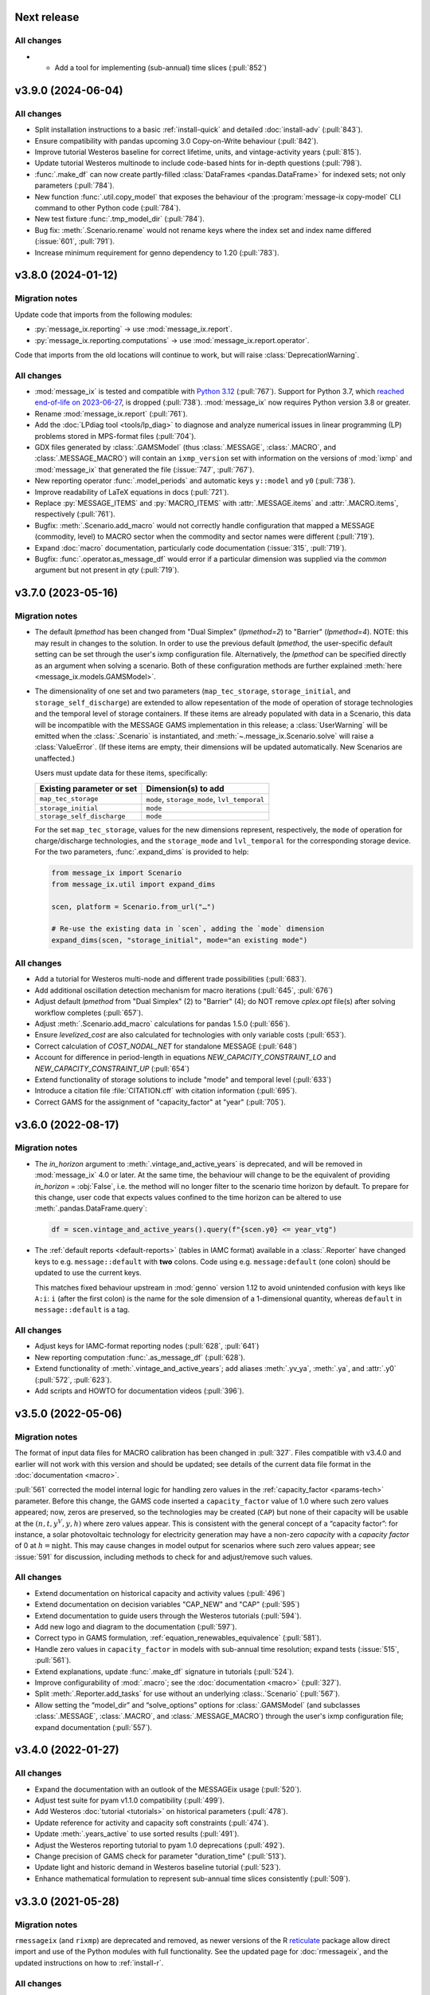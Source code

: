 Next release
============

All changes
-----------

- - Add a tool for implementing (sub-annual) time slices (:pull:`852`)

.. _v3.9.0:

v3.9.0 (2024-06-04)
===================

All changes
-----------

- Split installation instructions to a basic :ref:`install-quick` and detailed :doc:`install-adv` (:pull:`843`).
- Ensure compatibility with pandas upcoming 3.0 Copy-on-Write behaviour (:pull:`842`).
- Improve tutorial Westeros baseline for correct lifetime, units, and vintage-activity years (:pull:`815`).
- Update tutorial Westeros multinode to include code-based hints for in-depth questions (:pull:`798`).
- :func:`.make_df` can now create partly-filled :class:`DataFrames <pandas.DataFrame>` for indexed sets; not only parameters (:pull:`784`).
- New function :func:`.util.copy_model` that exposes the behaviour of the :program:`message-ix copy-model` CLI command to other Python code (:pull:`784`).
- New test fixture :func:`.tmp_model_dir` (:pull:`784`).
- Bug fix: :meth:`.Scenario.rename` would not rename keys where the index set and index name differed (:issue:`601`, :pull:`791`).
- Increase minimum requirement for genno dependency to 1.20 (:pull:`783`).

.. _v3.8.0:

v3.8.0 (2024-01-12)
===================

Migration notes
---------------

Update code that imports from the following modules:

- :py:`message_ix.reporting` → use :mod:`message_ix.report`.
- :py:`message_ix.reporting.computations` → use :mod:`message_ix.report.operator`.

Code that imports from the old locations will continue to work, but will raise :class:`DeprecationWarning`.

All changes
-----------

- :mod:`message_ix` is tested and compatible with `Python 3.12 <https://www.python.org/downloads/release/python-3120/>`__ (:pull:`767`).
  Support for Python 3.7, which `reached end-of-life on 2023-06-27 <https://peps.python.org/pep-0537/#lifespan>`__, is dropped (:pull:`738`).
  :mod:`message_ix` now requires Python version 3.8 or greater.
- Rename :mod:`message_ix.report` (:pull:`761`).
- Add the :doc:`LPdiag tool <tools/lp_diag>` to diagnose and analyze numerical issues in linear programming (LP) problems stored in MPS-format files (:pull:`704`).
- GDX files generated by :class:`.GAMSModel` (thus :class:`.MESSAGE`, :class:`.MACRO`, and :class:`.MESSAGE_MACRO`) will contain an ``ixmp_version`` set with information on the versions of :mod:`ixmp` and :mod:`message_ix` that generated the file (:issue:`747`, :pull:`767`).
- New reporting operator :func:`.model_periods` and automatic keys ``y::model`` and ``y0`` (:pull:`738`).
- Improve readability of LaTeX equations in docs (:pull:`721`).
- Replace :py:`MESSAGE_ITEMS` and :py:`MACRO_ITEMS` with :attr:`.MESSAGE.items` and :attr:`.MACRO.items`, respectively (:pull:`761`).
- Bugfix: :meth:`.Scenario.add_macro` would not correctly handle configuration that mapped a MESSAGE (commodity, level) to MACRO sector when the commodity and sector names were different (:pull:`719`).
- Expand :doc:`macro` documentation, particularly code documentation (:issue:`315`, :pull:`719`).
- Bugfix: :func:`.operator.as_message_df` would error if a particular dimension was supplied via the `common` argument but not present in `qty` (:pull:`719`).

.. _v3.7.0:

v3.7.0 (2023-05-16)
===================

Migration notes
---------------

- The default `lpmethod` has been changed from "Dual Simplex" (`lpmethod=2`) to "Barrier" (`lpmethod=4`).
  NOTE: this may result in changes to the solution.
  In order to use the previous default `lpmethod`, the user-specific default setting can be set through the user's ixmp configuration file.
  Alternatively, the `lpmethod` can be specified directly as an argument when solving a scenario.
  Both of these configuration methods are further explained :meth:`here <message_ix.models.GAMSModel>`.

- The dimensionality of one set and two parameters (``map_tec_storage``, ``storage_initial``, and ``storage_self_discharge``) are extended to allow repesentation of the mode of operation of storage technologies and the temporal level of storage containers.
  If these items are already populated with data in a Scenario, this data will be incompatible with the MESSAGE GAMS implementation in this release; a :class:`UserWarning` will be emitted when the :class:`.Scenario` is instantiated, and :meth:`~.message_ix.Scenario.solve` will raise a :class:`ValueError`.
  (If these items are empty, their dimensions will be updated automatically.
  New Scenarios are unaffected.)

  Users must update data for these items, specifically:

  ==========================  ============================================
  Existing parameter or set   Dimension(s) to add
  ==========================  ============================================
  ``map_tec_storage``         ``mode``, ``storage_mode``, ``lvl_temporal``
  ``storage_initial``         ``mode``
  ``storage_self_discharge``  ``mode``
  ==========================  ============================================

  For the set ``map_tec_storage``, values for the new dimensions represent, respectively, the ``mode`` of operation for charge/discharge technologies, and the ``storage_mode`` and ``lvl_temporal`` for the corresponding storage device.
  For the two parameters, :func:`.expand_dims` is provided to help:

  .. code-block:: python

      from message_ix import Scenario
      from message_ix.util import expand_dims

      scen, platform = Scenario.from_url("…")

      # Re-use the existing data in `scen`, adding the `mode` dimension
      expand_dims(scen, "storage_initial", mode="an existing mode")


All changes
-----------

- Add a tutorial for Westeros multi-node and different trade possibilities (:pull:`683`).
- Add additional oscillation detection mechanism for macro iterations (:pull:`645`, :pull:`676`)
- Adjust default `lpmethod` from "Dual Simplex" (2) to "Barrier" (4); do NOT remove `cplex.opt` file(s) after solving workflow completes (:pull:`657`).
- Adjust :meth:`.Scenario.add_macro` calculations for pandas 1.5.0 (:pull:`656`).
- Ensure `levelized_cost` are also calculated for technologies with only variable costs (:pull:`653`).
- Correct calculation of `COST_NODAL_NET` for standalone MESSAGE (:pull:`648`)
- Account for difference in period-length in equations `NEW_CAPACITY_CONSTRAINT_LO` and `NEW_CAPACITY_CONSTRAINT_UP` (:pull:`654`)
- Extend functionality of storage solutions to include "mode" and temporal level (:pull:`633`)
- Introduce a citation file :file:`CITATION.cff` with citation information (:pull:`695`).
- Correct GAMS for the assignment of "capacity_factor" at "year" (:pull:`705`).

.. _v3.6.0:

v3.6.0 (2022-08-17)
===================

Migration notes
---------------

- The `in_horizon` argument to :meth:`.vintage_and_active_years` is deprecated, and will be removed in :mod:`message_ix` 4.0 or later.
  At the same time, the behaviour will change to be the equivalent of providing `in_horizon` = :obj:`False`, i.e. the method will no longer filter to the scenario time horizon by default.
  To prepare for this change, user code that expects values confined to the time horizon can be altered to use :meth:`.pandas.DataFrame.query`:

  .. code-block:: python

     df = scen.vintage_and_active_years().query(f"{scen.y0} <= year_vtg")

- The :ref:`default reports <default-reports>` (tables in IAMC format) available in a :class:`.Reporter` have changed keys to e.g. ``message::default`` with **two** colons.
  Code using e.g. ``message:default`` (one colon) should be updated to use the current keys.

  This matches fixed behaviour upstream in :mod:`genno` version 1.12 to avoid unintended confusion with keys like ``A:i``: ``i`` (after the first colon) is the name for the sole dimension of a 1-dimensional quantity, whereas ``default`` in ``message::default`` is a tag.

All changes
-----------

- Adjust keys for IAMC-format reporting nodes (:pull:`628`, :pull:`641`)
- New reporting computation :func:`.as_message_df` (:pull:`628`).
- Extend functionality of :meth:`.vintage_and_active_years`; add aliases :meth:`.yv_ya`, :meth:`.ya`, and :attr:`.y0` (:pull:`572`, :pull:`623`).
- Add scripts and HOWTO for documentation videos (:pull:`396`).

.. _v3.5.0:

v3.5.0 (2022-05-06)
===================

Migration notes
---------------

The format of input data files for MACRO calibration has been changed in :pull:`327`.
Files compatible with v3.4.0 and earlier will not work with this version and should be updated; see details of the current data file format in the :doc:`documentation <macro>`.

:pull:`561` corrected the model internal logic for handling zero values in the :ref:`capacity_factor <params-tech>` parameter.
Before this change, the GAMS code inserted a ``capacity_factor`` value of 1.0 where such zero values appeared; now, zeros are preserved, so the technologies may be created (``CAP``) but none of their capacity will be usable at the
:math:`(n, t, y^V, y, h)` where zero values appear.
This is consistent with the general concept of a “capacity factor”: for instance, a solar photovoltaic technology for electricity generation may have a non-zero *capacity* with a *capacity factor* of 0 at :math:`h=\text{night}`.
This may cause changes in model output for scenarios where such zero values appear; see :issue:`591` for discussion, including methods to check for and adjust/remove such values.

All changes
-----------

- Extend documentation on historical capacity and activity values (:pull:`496`)
- Extend documentation on decision variables "CAP_NEW" and "CAP" (:pull:`595`)
- Extend documentation to guide users through the Westeros tutorials (:pull:`594`).
- Add new logo and diagram to the documentation (:pull:`597`).
- Correct typo in GAMS formulation, :ref:`equation_renewables_equivalence` (:pull:`581`).
- Handle zero values in ``capacity_factor`` in models with sub-annual time resolution; expand tests (:issue:`515`, :pull:`561`).
- Extend explanations, update :func:`.make_df` signature in tutorials (:pull:`524`).
- Improve configurability of :mod:`.macro`; see the :doc:`documentation <macro>` (:pull:`327`).
- Split :meth:`.Reporter.add_tasks` for use without an underlying :class:.`Scenario` (:pull:`567`).
- Allow setting the “model_dir” and “solve_options” options for :class:`.GAMSModel` (and subclasses :class:`.MESSAGE`, :class:`.MACRO`, and :class:`.MESSAGE_MACRO`) through the user's ixmp configuration file; expand documentation (:pull:`557`).

.. _v3.4.0:

v3.4.0 (2022-01-27)
===================

All changes
-----------

- Expand the documentation with an outlook of the MESSAGEix usage (:pull:`520`).
- Adjust test suite for pyam v1.1.0 compatibility (:pull:`499`).
- Add Westeros :doc:`tutorial <tutorials>` on historical parameters (:pull:`478`).
- Update reference for activity and capacity soft constraints (:pull:`474`).
- Update :meth:`.years_active` to use sorted results (:pull:`491`).
- Adjust the Westeros reporting tutorial to pyam 1.0 deprecations (:pull:`492`).
- Change precision of GAMS check for parameter "duration_time" (:pull:`513`).
- Update light and historic demand in Westeros baseline tutorial (:pull:`523`).
- Enhance mathematical formulation to represent sub-annual time slices consistently (:pull:`509`).

.. _v3.3.0:

v3.3.0 (2021-05-28)
===================

Migration notes
---------------

``rmessageix`` (and ``rixmp``) are deprecated and removed, as newer versions of the R `reticulate <https://rstudio.github.io/reticulate/>`_ package allow direct import and use of the Python modules with full functionality.
See the updated page for :doc:`rmessageix`, and the updated instructions on how to :ref:`install-r`.


All changes
-----------

- Update the Westeros :doc:`tutorial <tutorials>` on flexible generation (:pull:`369`).
- Add a Westeros :doc:`tutorial <tutorials>` on modeling renewable resource supply curves (:pull:`370`).
- Update the Westeros :doc:`tutorial <tutorials>` on firm capacity (:pull:`368`).
- Remove ``rmessageix`` (:pull:`473`).
- Expand documentation of :ref:`commodity storage <gams-storage>` sets, parameters, and equations (:pull:`473`).
- Add two new Westeros :doc:`tutorial <tutorials>` on creating scenarios from Excel files (:pull:`450`).
- Fix bug in :meth:`.years_active` to use the lifetime corresponding to the vintage year for which the active years are being retrieved (:pull:`456`).
- Add a PowerPoint document usable to generate the RES diagrams for the Westeros tutorials (:pull:`408`).
- Expand documentation :doc:`install` for installing GAMS under macOS (:pull:`460`).
- Add new Westeros :doc:`tutorial <tutorials>` on add-on technologies (:pull:`365`).
- Expand documentation of :ref:`dynamic constraint parameters <section_parameter_dynamic_constraints>` (:pull:`454`).
- Adjust :mod:`message_ix.report` to use :mod:`genno` / :mod:`ixmp.report` changes in `ixmp PR #397 <https://github.com/iiasa/ixmp/pull/397>`_ (:pull:`441`).


v3.2.0 (2021-01-24)
===================

Migration notes
---------------

- Code that uses :func:`.make_df` can be adjusted in one of two ways.
  See the function documentation for details.
  The function should be imported from the top level:

  .. code-block:: python

     from message_ix import make_df


All changes
-----------

- :pull:`407`: Use :mod:`.report` in tutorials; add :mod:`.util.tutorial` for shorthand code used to streamline tutorials.
- :pull:`407`: Make :class:`.Reporter` a top-level class.
- :pull:`415`: Improve :func:`.make_df` to generate empty, partially-, or fully-filled data frames with the correct columns for any MESSAGE or MACRO parameter.
- :pull:`415`: Make complete lists of :attr:`.MESSAGE_ITEMS <.MESSAGE.items>`, :attr:`.MACRO_ITEMS <.MACRO.items>` and their dimensions accessible through the Python API.
- :pull:`421`: Fix discounting from forward-looking to backward-looking and provide an explanation of the period structure and discounting in documentation of :doc:`time`.


v3.1.0 (2020-08-28)
===================

:mod:`message_ix` v3.1.0 coincides with :mod:`ixmp` v3.1.0.

For citing :mod:`message_ix`, distinct digital object identifiers (DOIs) are available for every release from v3.1.0 onwards; see the :ref:`user guidelines and notice <notice-cite>` for more information and how to cite.

All changes
-----------

- :pull:`367`: Add new westeros tutorial on share constraints.
- :pull:`366`: Add new Westeros tutorial on modeling fossil resource supply curves.
- :pull:`391`, :pull:`392`: Add a documentation page on :doc:`pre-requisite knowledge & skills <prereqs>`; expand guidelines on :doc:`contributing`.
- :pull:`389`: Fix a bug in :func:`.pyam.concat` using *non*-pyam objects.
- :pull:`286`, :pull:`381`, :pull:`389`: Improve :meth:`.add_horizon` to also set ``duration_period``; add documentation of :doc:`time`.
- :pull:`377`: Improve the :doc:`rmessageix <rmessageix>` R package, tutorials, and expand documentation and installation instructions.
- :pull:`382`: Update discount factor from ``df_year`` to ``df_period`` in documentation of the objective function to match the GAMS formulation.


v3.0.0 (2020-06-07)
===================

:mod:`message_ix` v3.0.0 coincides with :mod:`ixmp` v3.0.0.

Migration notes
---------------

The :ref:`generic storage formulation <gams-storage>` introduces **new ixmp items** (sets, parameters, variables, and equations) to the MESSAGE model scheme.
When loading a Scenario created with a version of `message_ix` older than 3.0.0, :meth:`.MESSAGE.initialize` will initialized these items (and leave them empty), using at most one call to :meth:`~message_ix.Scenario.commit`.

See also the `migration notes for ixmp 3.0.0`_.

.. _migration notes for ixmp 3.0.0: https://docs.messageix.org/projects/ixmp/en/latest/whatsnew.html#v3-0-0-2020-06-05


All changes
-----------

- :pull:`190`: Add generic mathematical formulation of :ref:`technologies that store commodities <gams-storage>`, such as water and energy.
- :pull:`343`, :pull:`345`: Accept :class:`.MESSAGE_MACRO` iteration control parameters through :meth:`.solve`; document how to tune these to avoid numerical issues.
- :pull:`340`: Allow cplex.opt to be used by `message_ix` from multiple processes.
- :pull:`328`: Expand automatic reporting of emissions prices and mapping sets; improve robustness of :func:`.Reporter.convert_pyam <genno.compat.pyam.operator.add_as_pyam>`.
- :pull:`321`: Move :meth:`.Scenario.to_excel`, :meth:`.read_excel` to :class:`ixmp.Scenario`; they continue to work with :class:`message_ix.Scenario`.
- :pull:`323`: Add `units`, `replace_vars` arguments to :meth:`.Reporter.convert_pyam`.
- :pull:`308`: Expand automatic reporting of add-on technologies.
- :pull:`313`: Include all tests in the `message_ix` package.
- :pull:`307`: Adjust to deprecations in ixmp 2.0.
- :pull:`223`: Add methods for parametrization and calibration of MACRO based on an existing MESSAGE Scenario.


v2.0.0 (2020-01-14)
===================

:mod:`message_ix` v2.0.0 coincides with :mod:`ixmp` v2.0.0.

Migration notes
---------------

Support for **Python 2.7 is dropped** as it has reached end-of-life, meaning no further releases will be made even to fix bugs.
See `PEP-0373 <https://www.python.org/dev/peps/pep-0373/>`_ and https://python3statement.org.
`message_ix` users must upgrade to Python 3.

**Command-line interface (CLI).** Use ``message-ix`` as the program for all command-line operations:

- ``message-ix copy-model`` replaces ``messageix-config``.
- ``message-ix dl`` replaces ``messageix-dl``.
- ``message-ix`` also provides all the features of the :mod:`ixmp` CLI.

**Configuration.** ixmp adds a streamlined system for storing information about different platforms, backends, and databases that store Scenario data.
See the :doc:`ixmp release notes <ixmp:whatsnew>` for migration notes.

All changes
-----------

- :pull:`285`: Drop support for Python 2.
- :pull:`284`: Add a suggested sequence/structure to how to run the Westeros tutorials.
- :pull:`281`: Test and improve logic of :meth:`.years_active` and :meth:`.vintage_and_active_years`.
- :pull:`269`: Enforce ``year``-indexed columns as integers.
- :pull:`256`: Update to use :obj:`ixmp.config` and improve CLI.
- :pull:`255`: Add :mod:`message_ix.testing.nightly` and ``message-ix nightly`` CLI command group for slow-running tests.
- :pull:`249`, :pull:`259`: Build MESSAGE and MESSAGE_MACRO classes on ixmp model API; adjust Scenario.
- :pull:`235`: Add a reporting tutorial.
- :pull:`236`, :pull:`242`, :pull:`263`: Enhance reporting.
- :pull:`232`: Add Westeros tutorial for modelling seasonality, update existing tutorials.
- :pull:`276`: Improve add_year for bounds and code cleanup


v1.2.0 (2019-06-25)
===================

MESSAGEix 1.2.0 adds an option to set the commodity balance to strict equality,
rather than a supply > demand inequality. It also improves the support for
models with non-equidistant years.

Other improvements include an experimental reporting module, support for CPLEX
solver options via :meth:`~.Scenario.solve`, and a reusable :mod:`message_ix.testing`
module.

Release 1.2.0 coincides with ixmp
`release 0.2.0 <https://github.com/iiasa/ixmp/releases/tag/v0.2.0>`_, which
provides full support for :meth:`~.Scenario.clone` across platforms (database
instances), e.g. from a remote database to a local HSQL database; as well as
other improvements. See the ixmp release notes for further details.

All changes
-----------

- :pull:`161`: A feature for adding new periods to a scenario.
- :pull:`205`: Implement required changes related to timeseries-support and cloning across platforms (see `ixmp#142 <https://github.com/iiasa/ixmp/pull/142>`_).
- :pull:`196`: Improve testing by re-using :mod:`ixmp` apparatus.
- :pull:`187`: Test for cumulative bound on emissions.
- :pull:`182`: Fix cross-platform cloning.
- :pull:`178`: Bugfix of the ``PRICE_EMISSION`` variable in models with non-equidistant period durations.
- :pull:`176`: Add :mod:`message_ix.report` module.
- :pull:`173`: The meth:`~.Scenario.solve` command now takes additional arguments when solving with CPLEX. The cplex.opt file is now generated on the fly during the solve command and removed after successfully solving.
- :pull:`172`: Add option to set ``COMMODITY_BALANCE`` to equality.
- :pull:`154`: Enable documentation build on ReadTheDocs.
- :pull:`138`: Update documentation and tutorials.
- :pull:`131`: Update clone function argument `scen` to `scenario` with planned deprecation of the former.


v1.1.0 (2018-11-21)
===================

Migration notes
---------------

This patch introduces a few backwards-incompatible changes to database management.

Database Migration
~~~~~~~~~~~~~~~~~~

If you see an error message like::

    _ _ _ _ _ _ _ _ _ _ _ _ _ _ _ _ _ _ _ _ _ _ _ _ _ _ _ _ _ _ _ _ _ _ _ _ _ _ _ _
    usr/local/lib/python2.7/site-packages/ixmp/core.py:81: in __init__
        self._jobj = java.ixmp.Platform("Python", dbprops)
    _ _ _ _ _ _ _ _ _ _ _ _ _ _ _ _ _ _ _ _ _ _ _ _ _ _ _ _ _ _ _ _ _ _ _ _ _ _ _ _

    self = <jpype._jclass.at.ac.iiasa.ixmp.Platform object at 0x7ff1a8e98410>
    args = ('Python', '/tmp/kH07wz/test.properties')

        def _javaInit(self, *args):
            object.__init__(self)

            if len(args) == 1 and isinstance(args[0], tuple) \
               and args[0][0] is _SPECIAL_CONSTRUCTOR_KEY:
                self.__javaobject__ = args[0][1]
            else:
                self.__javaobject__ = self.__class__.__javaclass__.newClassInstance(
    >               *args)
    E           org.flywaydb.core.api.FlywayExceptionPyRaisable: org.flywaydb.core.api.FlywayException: Validate failed: Migration checksum mismatch for migration 1
    E           -> Applied to database : 1588531206
    E           -> Resolved locally    : 822227094

Then you need to update your local database. There are two methods to do so:

1. Delete it (you will lose all data and need to regenerate it). The default
   location is ~/.local/ixmp/localdb/.
2. Manually apply the underlying migrations. This is not particularly easy, but
   allows you to save all your data. If you want help, feel free to get in
   contact on the
   `listserv <https://groups.google.com/forum/#!forum/message_ix>`_.

New Property File Layout
~~~~~~~~~~~~~~~~~~~~~~~~

If you see an error message like::

    usr/local/lib/python2.7/site-packages/jpype/_jclass.py:111: at.ac.iiasa.ixmp.exceptions.IxExceptionPyRaisable
    ---------------------------- Captured stdout setup -----------------------------
    2018-11-13 08:15:17,410 ERROR at.ac.iiasa.ixmp.database.DbConfig:357 - missing property 'config.server.config' in /tmp/hhvE1o/test.properties
    2018-11-13 08:15:17,412 ERROR at.ac.iiasa.ixmp.database.DbConfig:357 - missing property 'config.server.password' in /tmp/hhvE1o/test.properties
    2018-11-13 08:15:17,412 ERROR at.ac.iiasa.ixmp.database.DbConfig:357 - missing property 'config.server.username' in /tmp/hhvE1o/test.properties
    2018-11-13 08:15:17,413 ERROR at.ac.iiasa.ixmp.database.DbConfig:357 - missing property 'config.server.url' in /tmp/hhvE1o/test.properties
    ------------------------------ Captured log setup ------------------------------
    core.py                     80 INFO     launching ixmp.Platform using config file at '/tmp/hhvE1o/test.properties'
    _________________ ERROR at setup of test_add_spatial_multiple __________________

        @pytest.fixture(scope="session")
        def test_mp():
            test_props = create_local_testdb()

            # start jvm
            ixmp.start_jvm()

            # launch Platform and connect to testdb (reconnect if closed)
    >       mp = ixmp.Platform(test_props)

Then you need to update your property configuration file. The old file looks like::

    config.name = message_ix_test_db@local
    jdbc.driver.1 = org.hsqldb.jdbcDriver
    jdbc.url.1 = jdbc:hsqldb:file:/path/to/database
    jdbc.user.1 = ixmp
    jdbc.pwd.1 = ixmp
    jdbc.driver.2 = org.hsqldb.jdbcDriver
    jdbc.url.2 = jdbc:hsqldb:file:/path/to/database
    jdbc.user.2 = ixmp
    jdbc.pwd.2 = ixmp

The new file should look like::

    config.name = message_ix_test_db@local
    jdbc.driver = org.hsqldb.jdbcDriver
    jdbc.url = jdbc:hsqldb:file:/path/to/database
    jdbc.user = ixmp
    jdbc.pwd = ixmp

All changes
-----------

- :pull:`202`: Added the "Development rule of thumb" section from the wiki and the Tutorial style guide to the Contributor guidelines. Tweaked some formatting to improve readibility.
- :pull:`113`: Upgrading to MESSAGEix 1.1: improved representation of renewables, share constraints, etc.
- :pull:`109`: MACRO module added for initializing models to be solved with MACRO. Added scenario-based CI on circleci.
- :pull:`99`: Fixing an error in the compuation of the auxiliary GAMS reporting variable ``PRICE_EMISSION``.
- :pull:`89`: Fully implementing system reliability and flexibity considerations (cf. Sullivan).
- :pull:`88`: Reformulated capacity maintainance constraint to ensure that newly installed capacity cannot be decommissioned within the same model period as it is built in.
- :pull:`84`: ``message_ix.Scenario.vintage_active_years()`` now limits active years to those after the first model year or the years of a certain technology vintage.
- :pull:`82`: Introducing "add-on technologies" for mitigation options, etc.
- :pull:`81`: Share constraints by mode added.
- :pull:`80`: Share constraints by commodity/level added.
- :pull:`78`: Bugfix: ``message_ix.Scenario.solve()`` uses 'MESSAGE' by default, but can be provided other model names.
- :pull:`77`: ``rename()`` function can optionally keep old values in the model (i.e., copy vs. copy-with-replace).
- :pull:`74`: Activity upper and lower bounds can now be applied to all modes of a technology.
- :pull:`67`: Use of advanced basis in cplex.opt turned off by default to avoid conflicts with barrier method.
- :pull:`65`: Bugfix for downloading tutorials. Now downloads current installed version by default.
- :pull:`60`: Add basic ability to write and read model input to/from Excel.
- :pull:`59`: Added MacOSX CI support.

